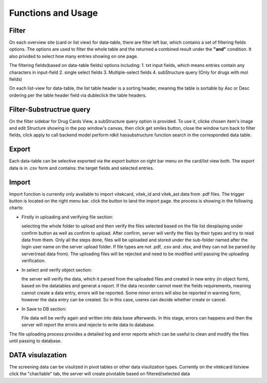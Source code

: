 Functions and Usage
====================

Filter
--------

On each overview site (card or list view) for data-table, there are filter left bar, which contains a set of filtering
fields options.
The options are used to filter the whole table and the returned a combined result under the **"and"** condition. It also
privided to select how many entries showing on one page.

The filtering fields(based on data-table fields) options including:
1. txt input fields, which means entries contain any characters in input-field
2. single select fields
3. Multiple-select fields
4. subStructure query (Only for drugs with mol fields) 

On each list-view for data-table, the list table header is a sorting header, meaning the table is sortable by Asc or
Desc ordering per the table header field via dubleclick the table headers.

Filter-Substructrue query
---------------------------
On the filter sidebar for Drug Cards View, a subStructure query option is provided. To use it, clicke chosen item's image and edit Structure showing in the pop window's canvas, then
click get smiles button, close the window turn back to filter fields, click apply to call backend model perform rdkit hassubstructure function search in the corresponded data table.

Export
---------

Each data-table can be selective exported via the export button on right bar menu on the card/list view both. The export
data is in .csv form and contains: the target fields and selected entries.

Import
-------

Import function is currently only available to import vitekcard, vitek_id and vitek_ast data from .pdf files. The
trigger button is located on the right menu bar.
click the button to land the import page. 
the process is showing in the following charts:

.. image:: _static/uploadingfile.png

- Firstly in uploading and verifying file section:

  selecting the whole folder to upload and then verify the files selected based on the file list diesplaying under confirm button as well as confirm to upload. 
  After confirm, server will verify the files by their types and try to read data from them. Only all the steps done, files will be uploaded and stored 
  under the sub-folder named after the login user name on the server upload folder.
  If file types are not .pdf, .csv and .xlsx, and they can not be parsed by server(read data from). The uploading files will be rejected and need to be 
  modified until passing the uploading verification.

- In select and verify object section:

  the server will verify the data, which it parsed from the uploaded files and created in new entry (in object form), based on the datatables and generat a report. If the data recorder cannot meet the fields requirements, meaning cannot create a data entry, errors will be reported. 
  Some minor errors will also be reported in warning form, however the data entry can be created. So in this case, useres can decide whether create or cancel. 

- In Save to DB section:

  File data will be verify again and written into data base afterwards. In this stage, errors can happens and then the server will report the errors and rejecte to write data to database.

The file uploading process provides a detailed log and error reports which can be useful to clean and modify the files until passing to database. 

DATA visulazation
-------------------

The screening data can be visulized in pivot tables or other data visulization types. Currently on the vitekcard listview click the "char/table" tab, the server will create pivotable based on filtered/selected data  

